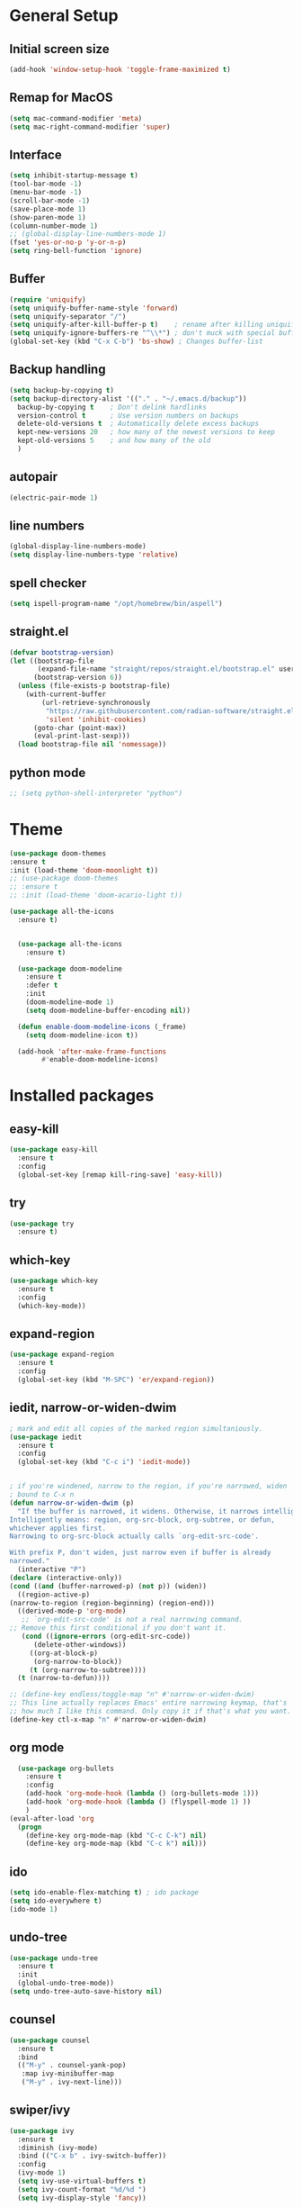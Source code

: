 #+STARTUP: overview
* General Setup

** Initial screen size
#+BEGIN_SRC emacs-lisp
  (add-hook 'window-setup-hook 'toggle-frame-maximized t)
#+END_SRC      
** Remap for MacOS
   #+BEGIN_SRC emacs-lisp
     (setq mac-command-modifier 'meta)
     (setq mac-right-command-modifier 'super)
   #+END_SRC

** Interface
#+BEGIN_SRC emacs-lisp
  (setq inhibit-startup-message t)
  (tool-bar-mode -1)
  (menu-bar-mode -1)
  (scroll-bar-mode -1)
  (save-place-mode 1)
  (show-paren-mode 1)
  (column-number-mode 1)
  ;; (global-display-line-numbers-mode 1)
  (fset 'yes-or-no-p 'y-or-n-p)
  (setq ring-bell-function 'ignore)
#+END_SRC

** Buffer
#+BEGIN_SRC emacs-lisp
  (require 'uniquify)
  (setq uniquify-buffer-name-style 'forward)
  (setq uniquify-separator "/")
  (setq uniquify-after-kill-buffer-p t)    ; rename after killing uniquified
  (setq uniquify-ignore-buffers-re "^\\*") ; don't muck with special buffers
  (global-set-key (kbd "C-x C-b") 'bs-show) ; Changes buffer-list
#+END_SRC


** Backup handling
#+BEGIN_SRC emacs-lisp
  (setq backup-by-copying t)
  (setq backup-directory-alist '(("." . "~/.emacs.d/backup"))
	backup-by-copying t    ; Don't delink hardlinks
	version-control t      ; Use version numbers on backups
	delete-old-versions t  ; Automatically delete excess backups
	kept-new-versions 20   ; how many of the newest versions to keep
	kept-old-versions 5    ; and how many of the old
    )
#+END_SRC

** autopair
#+BEGIN_SRC emacs-lisp
  (electric-pair-mode 1)
#+END_SRC
** line numbers
#+BEGIN_SRC emacs-lisp
  (global-display-line-numbers-mode)
  (setq display-line-numbers-type 'relative)
#+END_SRC
** spell checker
#+BEGIN_SRC emacs-lisp
(setq ispell-program-name "/opt/homebrew/bin/aspell")
#+END_SRC
** straight.el
#+BEGIN_SRC emacs-lisp
(defvar bootstrap-version)
(let ((bootstrap-file
       (expand-file-name "straight/repos/straight.el/bootstrap.el" user-emacs-directory))
      (bootstrap-version 6))
  (unless (file-exists-p bootstrap-file)
    (with-current-buffer
        (url-retrieve-synchronously
         "https://raw.githubusercontent.com/radian-software/straight.el/develop/install.el"
         'silent 'inhibit-cookies)
      (goto-char (point-max))
      (eval-print-last-sexp)))
  (load bootstrap-file nil 'nomessage))
#+END_SRC
** python mode
#+BEGIN_SRC emacs-lisp
  ;; (setq python-shell-interpreter "python")
#+END_SRC

* Theme
#+BEGIN_SRC emacs-lisp
  (use-package doom-themes
  :ensure t
  :init (load-theme 'doom-moonlight t))
  ;; (use-package doom-themes
  ;; :ensure t
  ;; :init (load-theme 'doom-acario-light t))

  (use-package all-the-icons
    :ensure t)


    (use-package all-the-icons
      :ensure t)

    (use-package doom-modeline
      :ensure t
      :defer t
      :init
      (doom-modeline-mode 1)
      (setq doom-modeline-buffer-encoding nil))

    (defun enable-doom-modeline-icons (_frame)
      (setq doom-modeline-icon t))

    (add-hook 'after-make-frame-functions 
	      #'enable-doom-modeline-icons)

#+END_SRC


* Installed packages
** easy-kill
#+BEGIN_SRC emacs-lisp
  (use-package easy-kill
    :ensure t
    :config
    (global-set-key [remap kill-ring-save] 'easy-kill))
#+END_SRC

** try
#+BEGIN_SRC emacs-lisp
  (use-package try
    :ensure t)
#+END_SRC

** which-key
#+BEGIN_SRC emacs-lisp
  (use-package which-key
    :ensure t 
    :config
    (which-key-mode))
#+END_SRC

** expand-region
   #+BEGIN_SRC emacs-lisp
     (use-package expand-region
       :ensure t
       :config
       (global-set-key (kbd "M-SPC") 'er/expand-region))
   #+END_SRC

** iedit, narrow-or-widen-dwim
   #+BEGIN_SRC emacs-lisp
     ; mark and edit all copies of the marked region simultaniously. 
     (use-package iedit
       :ensure t
       :config
       (global-set-key (kbd "C-c i") 'iedit-mode))


     ; if you're windened, narrow to the region, if you're narrowed, widen
     ; bound to C-x n
     (defun narrow-or-widen-dwim (p)
       "If the buffer is narrowed, it widens. Otherwise, it narrows intelligently.
     Intelligently means: region, org-src-block, org-subtree, or defun,
     whichever applies first.
     Narrowing to org-src-block actually calls `org-edit-src-code'.

     With prefix P, don't widen, just narrow even if buffer is already
     narrowed."
       (interactive "P")
     (declare (interactive-only))
     (cond ((and (buffer-narrowed-p) (not p)) (widen))
	   ((region-active-p)
     (narrow-to-region (region-beginning) (region-end)))
	   ((derived-mode-p 'org-mode)
	    ;; `org-edit-src-code' is not a real narrowing command.
     ;; Remove this first conditional if you don't want it.
	    (cond ((ignore-errors (org-edit-src-code))
		   (delete-other-windows))
		  ((org-at-block-p)
		   (org-narrow-to-block))
		  (t (org-narrow-to-subtree))))
	   (t (narrow-to-defun))))

     ;; (define-key endless/toggle-map "n" #'narrow-or-widen-dwim)
     ;; This line actually replaces Emacs' entire narrowing keymap, that's
     ;; how much I like this command. Only copy it if that's what you want.
     (define-key ctl-x-map "n" #'narrow-or-widen-dwim)

   #+END_SRC

** org mode
#+BEGIN_SRC emacs-lisp
  (use-package org-bullets
    :ensure t
    :config
    (add-hook 'org-mode-hook (lambda () (org-bullets-mode 1)))
    (add-hook 'org-mode-hook (lambda () (flyspell-mode 1) ))    
    )
(eval-after-load 'org
  (progn
    (define-key org-mode-map (kbd "C-c C-k") nil)
    (define-key org-mode-map (kbd "C-c k") nil)))
#+END_SRC

** ido
#+BEGIN_SRC emacs-lisp
  (setq ido-enable-flex-matching t) ; ido package  
  (setq ido-everywhere t) 
  (ido-mode 1)
#+END_SRC

** undo-tree
   #+BEGIN_SRC emacs-lisp
     (use-package undo-tree
       :ensure t
       :init
       (global-undo-tree-mode))
     (setq undo-tree-auto-save-history nil)
   #+END_SRC

** counsel
#+BEGIN_SRC emacs-lisp
  (use-package counsel
    :ensure t
    :bind
    (("M-y" . counsel-yank-pop)
     :map ivy-minibuffer-map
     ("M-y" . ivy-next-line)))

#+END_SRC

** swiper/ivy
#+BEGIN_SRC emacs-lisp
  (use-package ivy
    :ensure t
    :diminish (ivy-mode)
    :bind (("C-x b" . ivy-switch-buffer))
    :config
    (ivy-mode 1)
    (setq ivy-use-virtual-buffers t)
    (setq ivy-count-format "%d/%d ")
    (setq ivy-display-style 'fancy))

  (use-package all-the-icons-ivy-rich
    :ensure t
    :init (all-the-icons-ivy-rich-mode 1))

  (use-package ivy-rich
    :ensure t
    :init (ivy-rich-mode 1)
    (setq ivy-rich-path-style 'abbrev)
    :config
      ;; override ivy-rich project root finding to use FFIP or to skip completely
    (defun ivy-rich-switch-buffer-root (candidate)
      (when-let* ((dir (ivy-rich--switch-buffer-directory candidate)))
	(unless (or (and (file-remote-p dir)
		   (not ivy-rich-parse-remote-buffer))
	      (string-match "https?://" dir))
    (cond
     ((require 'find-file-in-project nil t)
      (let ((default-directory dir))
	(ffip-project-root)))
     (t "")
     ((bound-and-true-p projectile-mode)
      (let ((project (or (ivy-rich--local-values
			  candidate 'projectile-project-root)
			 (projectile-project-root dir))))
	(unless (string= project "-")
	  project)))
     ((require 'project nil t)
      (when-let ((project (project-current nil dir)))
	(car (project-roots project))))
     )))))
  

  (use-package swiper
    :ensure t
    :bind (("C-s" . swiper-isearch)
	   ("C-r" . swiper-isearch)
	   ("C-c C-r" . ivy-resume)
	   ("M-x" . counsel-M-x)
	   ("C-x C-f" . counsel-find-file))
    :config
    (progn
      (ivy-mode 1)
      (setq ivy-use-virtual-buffers t)
      (setq ivy-display-style 'fancy)
      (define-key read-expression-map (kbd "C-r") 'counsel-expression-history)
      ))
#+END_SRC

** ibuffer
   #+BEGIN_SRC emacs-lisp
		    (global-set-key (kbd "C-x C-b") 'ibuffer)
		    (setq ibuffer-saved-filter-groups
			     (quote (("default"
				      ("dired" (mode . dired-mode))
				      ("org" (name . "^.*org$"))
				      ("git" (or 
					      (mode . magit-blame-mode)
					      (mode . magit-cherry-mode)
					      (mode . magit-diff-mode)
					      (mode . magit-log-mode)
					      (mode . magit-process-mode)
					      (mode . magit-status-mode)))
				      ("web" (or (mode . web-mode) 
						 (mode . js2-mode)
						 (mode . css-mode)))
				      ("shell" (or
						(mode . eshell-mode)
						(mode . vterm-mode)
						(mode . shell-mode)))
				      ("programming" (or
						      (mode . python-mode)
						      (mode . c-mode)
						      (mode . csharp-mode)
						      (mode . make-mode)))
				      ("emacs" (or
						(name . "^\\*scratch\\*$")
						(name . "^\\*Messages\\*$")))
				      ))))
		    (add-hook 'ibuffer-mode-hook
				 (lambda ()
				   (ibuffer-auto-mode 1)
				   (ibuffer-switch-to-saved-filter-groups "default")
				   ;; (ibuffer-projectile-set-filter-groups)
				   ))


		    ;; Don't show filter groups if there are no buffers in that group
		    (setq ibuffer-show-empty-filter-groups nil)

		    (use-package all-the-icons-ibuffer
		      :ensure t
		      :init (all-the-icons-ibuffer-mode 1))
     
   #+END_SRC

** projectile
#+BEGIN_SRC emacs-lisp
  ;; (use-package projectile
  ;;       :ensure t
  ;;       :bind ("C-c p" . projectile-command-map)
  ;;       :config
  ;;       (projectile-global-mode))
#+END_SRC

** vterm
#+BEGIN_SRC emacs-lisp
  (use-package vterm
      :load-path "/Users/au566369/opt/emacs-libvterm/")

  (push (list "find-file-below"
	      (lambda (path)
		(if-let* ((buf (find-file-noselect path))
			  (window (display-buffer-below-selected buf nil)))
		    (select-window window)
		  (message "Failed to open file: %s" path))))
	vterm-eval-cmds)

  (push (list "find-file-above"
	      (lambda (path)
		(if-let* ((buf (find-file-noselect path))
			  (window (display-buffer-in-direction buf 'above)))
		    (select-window window)
		  (message "Failed to open file: %s" path))))
	vterm-eval-cmds)

  (push (list "find-file-right"
	      (lambda (path)
		(if-let* ((buf (find-file-noselect path))
			  (window (display-buffer-in-direction buf "right")))
		    (select-window window)
		  (message "Failed to open file: %s" path))))
	vterm-eval-cmds)

  (push (list "find-file-left"
	      (lambda (path)
		(if-let* ((buf (find-file-noselect path))
			  (window (display-buffer-in-direction buf "left")))
		    (select-window window)
		  (message "Failed to open file: %s" path))))
	vterm-eval-cmds)

#+END_SRC
** vterm-toggle
#+BEGIN_SRC emacs-lisp   
(use-package vterm-toggle
  :straight (vterm-toggle :type git :host github :repo "jixiuf/vterm-toggle" :branch "master"))

(global-set-key (kbd "C-s-v") 'vterm-toggle)
(global-set-key (kbd "s-v") 'vterm-toggle-cd)
#+END_SRC
** tramp
#+BEGIN_SRC emacs-lisp
   (customize-set-variable 'tramp-inline-compress-start-size 1000000)
   (setq tramp-default-method "ssh")
   (setq tramp-shell-prompt-pattern "\\(?:^\\|\r\\)[^]#$%>\n]*#?[]#$%>].* *\\(^[\\[[0-9;]*[a-zA-Z] *\\)*")
  ;; (setq magit-remote-git-executable "/comm/swstack/tools/git/2.14.2/bin/git")
  (setq magit-remote-git-executable "git")
   ;; (setq magit-git-executable "/comm/swstack/tools/git/2.14.2/bin/git")

#+END_SRC

** pyvenv
#+BEGIN_SRC emacs-lisp
  (use-package pyvenv
    :ensure t
    :config
    (pyvenv-mode 1))
#+END_SRC   
** copilot
#+BEGIN_SRC emacs-lisp
    (use-package copilot
	  :straight (:host github :repo "zerolfx/copilot.el" :files ("dist" "*.el"))
	  :ensure t
  )
      (add-hook 'prog-mode-hook 'copilot-mode)
    (with-eval-after-load 'company
      ;; disable inline previews
      (delq 'company-preview-if-just-one-frontend company-frontends))

    (define-key copilot-completion-map (kbd "<tab>") 'copilot-accept-completion)
    (define-key copilot-completion-map (kbd "TAB") 'copilot-accept-completion)
  (customize-set-variable 'copilot-node-executable "/opt/homebrew/bin/node")
(global-set-key (kbd "C-.") 'copilot-next-completion)
(global-set-key (kbd "C-,") 'copilot-previous-completion)
(global-set-key (kbd "C-'") 'copilot-complete)
(global-set-key (kbd "C-;") 'copilot-clear-overlay)


#+END_SRC   

** treemacs
#+BEGIN_SRC emacs-lisp
  (use-package treemacs
    :ensure t
    :config
    (progn
      (setq treemacs-width                           50))
    :bind
    (:map global-map
	  ("M-0"       . treemacs-select-window)
	  ("C-x t t"   . treemacs)
	  ("C-x t C-t" . treemacs-find-file)))

#+END_SRC

** ace-window
#+BEGIN_SRC emacs-lisp
(use-package ace-window
  :ensure t
  :bind (("M-o" . ace-window)))
#+END_SRC

** dired
#+BEGIN_SRC emacs-lisp
     (use-package dired
       :ensure nil
       :custom ((dired-listing-switches "-Aghot")))
  
  (add-hook 'dired-mode-hook
	    (lambda ()
	      (define-key dired-mode-map (kbd "e")
		(lambda () (interactive) (find-alternate-file "..")))))


     (use-package treemacs-icons-dired
     :hook (dired-mode . treemacs-icons-dired-enable-once)
     :ensure t)

     (use-package dired-open
       :ensure t
       :commands (dired dired-jump)
       :config
       (setq dired-open-extensions '(("traj" . "ase gui")
				     ("xyz" . "ase gui"))))

     (use-package dired-hide-dotfiles
       :ensure t
       :hook (dired-mode . dired-hide-dotfiles-mode)
       :config
       (define-key dired-mode-map "." #'dired-hide-dotfiles-mode))
#+END_SRC

* Git
  #+BEGIN_SRC emacs-lisp
    (use-package magit
      :ensure t
      :init
      (progn
	(bind-key "C-x g" 'magit-status)
	))
    (setq auto-revert-check-vc-info t)
  #+END_SRC
  



